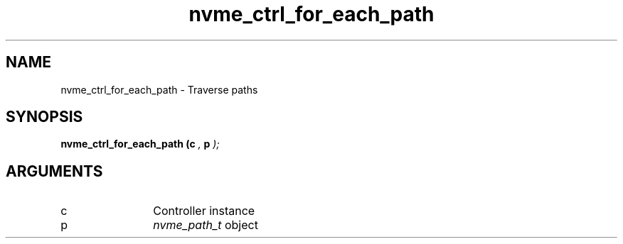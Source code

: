 .TH "nvme_ctrl_for_each_path" 9 "nvme_ctrl_for_each_path" "September 2023" "libnvme API manual" LINUX
.SH NAME
nvme_ctrl_for_each_path \- Traverse paths
.SH SYNOPSIS
.B "nvme_ctrl_for_each_path
.BI "(c "  ","
.BI "p "  ");"
.SH ARGUMENTS
.IP "c" 12
Controller instance
.IP "p" 12
\fInvme_path_t\fP object
